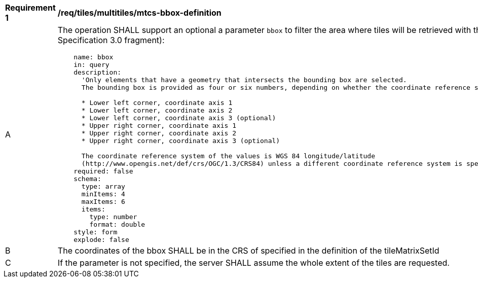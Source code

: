 [[req_tiles_multiltiles_mtcs-bbox-definition]]
[width="90%",cols="2,6a"]
|===
^|*Requirement {counter:req-id}* |*/req/tiles/multitiles/mtcs-bbox-definition*
^|A |The operation SHALL support an optional a parameter `bbox` to filter the area where tiles will be retrieved with the following characteristics (using an OpenAPI Specification 3.0 fragment):

[source,YAML]
----
    name: bbox
    in: query
    description:
      'Only elements that have a geometry that intersects the bounding box are selected.
      The bounding box is provided as four or six numbers, depending on whether the coordinate reference system includes a vertical axis (elevation or depth):

      * Lower left corner, coordinate axis 1
      * Lower left corner, coordinate axis 2
      * Lower left corner, coordinate axis 3 (optional)
      * Upper right corner, coordinate axis 1
      * Upper right corner, coordinate axis 2
      * Upper right corner, coordinate axis 3 (optional)

      The coordinate reference system of the values is WGS 84 longitude/latitude
      (http://www.opengis.net/def/crs/OGC/1.3/CRS84) unless a different coordinate reference system is specified by another parameter in the API (e.g `bbox-crs`).'
    required: false
    schema:
      type: array
      minItems: 4
      maxItems: 6
      items:
        type: number
        format: double
    style: form
    explode: false
----
^|B |The coordinates of the bbox SHALL be in the CRS of specified in the definition of the tileMatrixSetId
^|C |If the parameter is not specified, the server SHALL assume the whole extent of the tiles are requested.

|===
